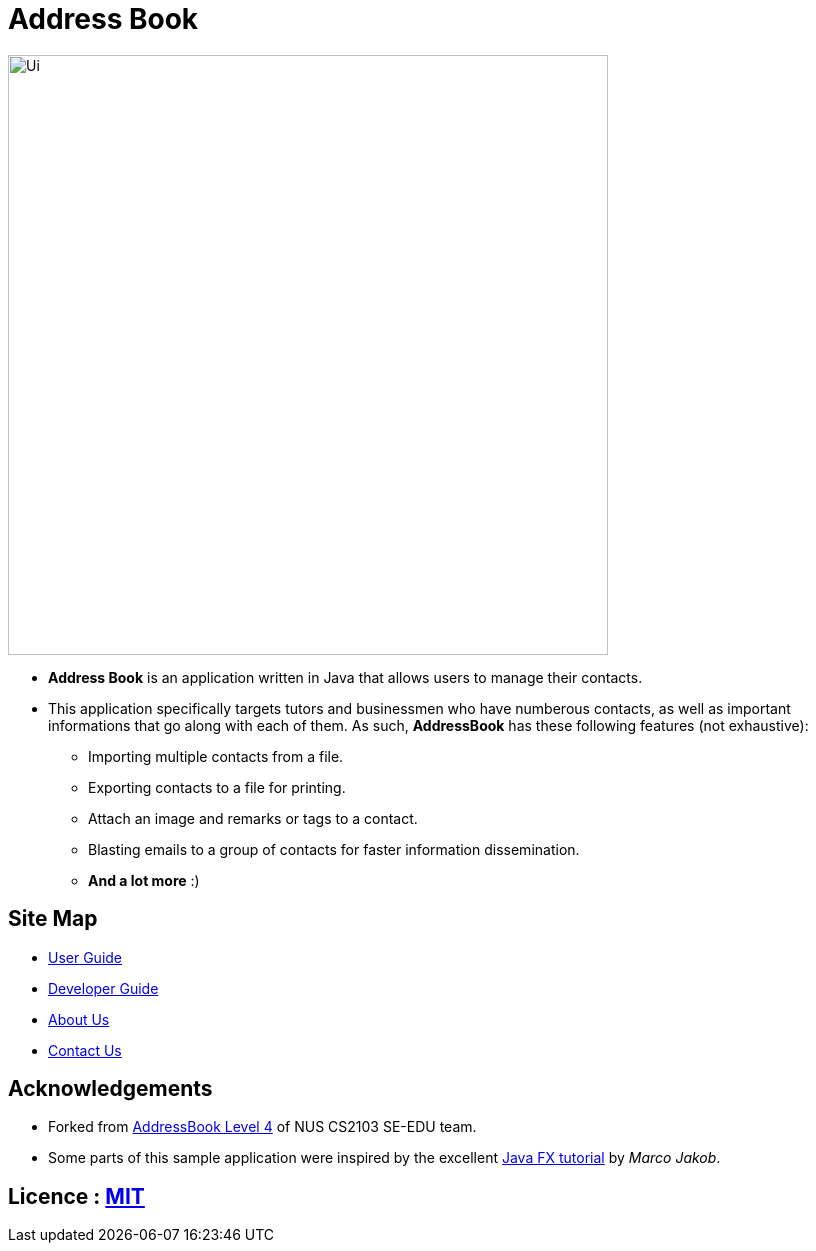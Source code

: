 = Address Book
ifdef::env-github,env-browser[:relfileprefix: docs/]
ifdef::env-github,env-browser[:outfilesuffix: .adoc]

ifdef::env-github[]
image::docs/images/Ui.png[width="600"]
endif::[]

ifndef::env-github[]
image::images/Ui.png[width="600"]
endif::[]

* *Address Book* is an application written in Java that allows users to manage their contacts.
* This application specifically targets tutors and businessmen who have numberous contacts, as well as important informations that go along with each of them. As such, *AddressBook* has these following features (not exhaustive):
    ** Importing multiple contacts from a file.
    ** Exporting contacts to a file for printing.
    ** Attach an image and remarks or tags to a contact.
    ** Blasting emails to a group of contacts for faster information dissemination.
    ** *And a lot more* :)


== Site Map

* <<UserGuide#, User Guide>>
* <<DeveloperGuide#, Developer Guide>>
* <<AboutUs#, About Us>>
* <<ContactUs#, Contact Us>>

== Acknowledgements
* Forked from https://github.com/nus-cs2103-AY1718S1/addressbook-level4[AddressBook Level 4] of NUS CS2103 SE-EDU team.
* Some parts of this sample application were inspired by the excellent http://code.makery.ch/library/javafx-8-tutorial/[Java FX tutorial] by
_Marco Jakob_.

== Licence : link:LICENSE[MIT]
